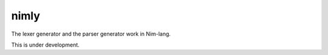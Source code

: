 #######
 nimly
#######

The lexer generator and the parser generator work in Nim-lang.

This is under development.
